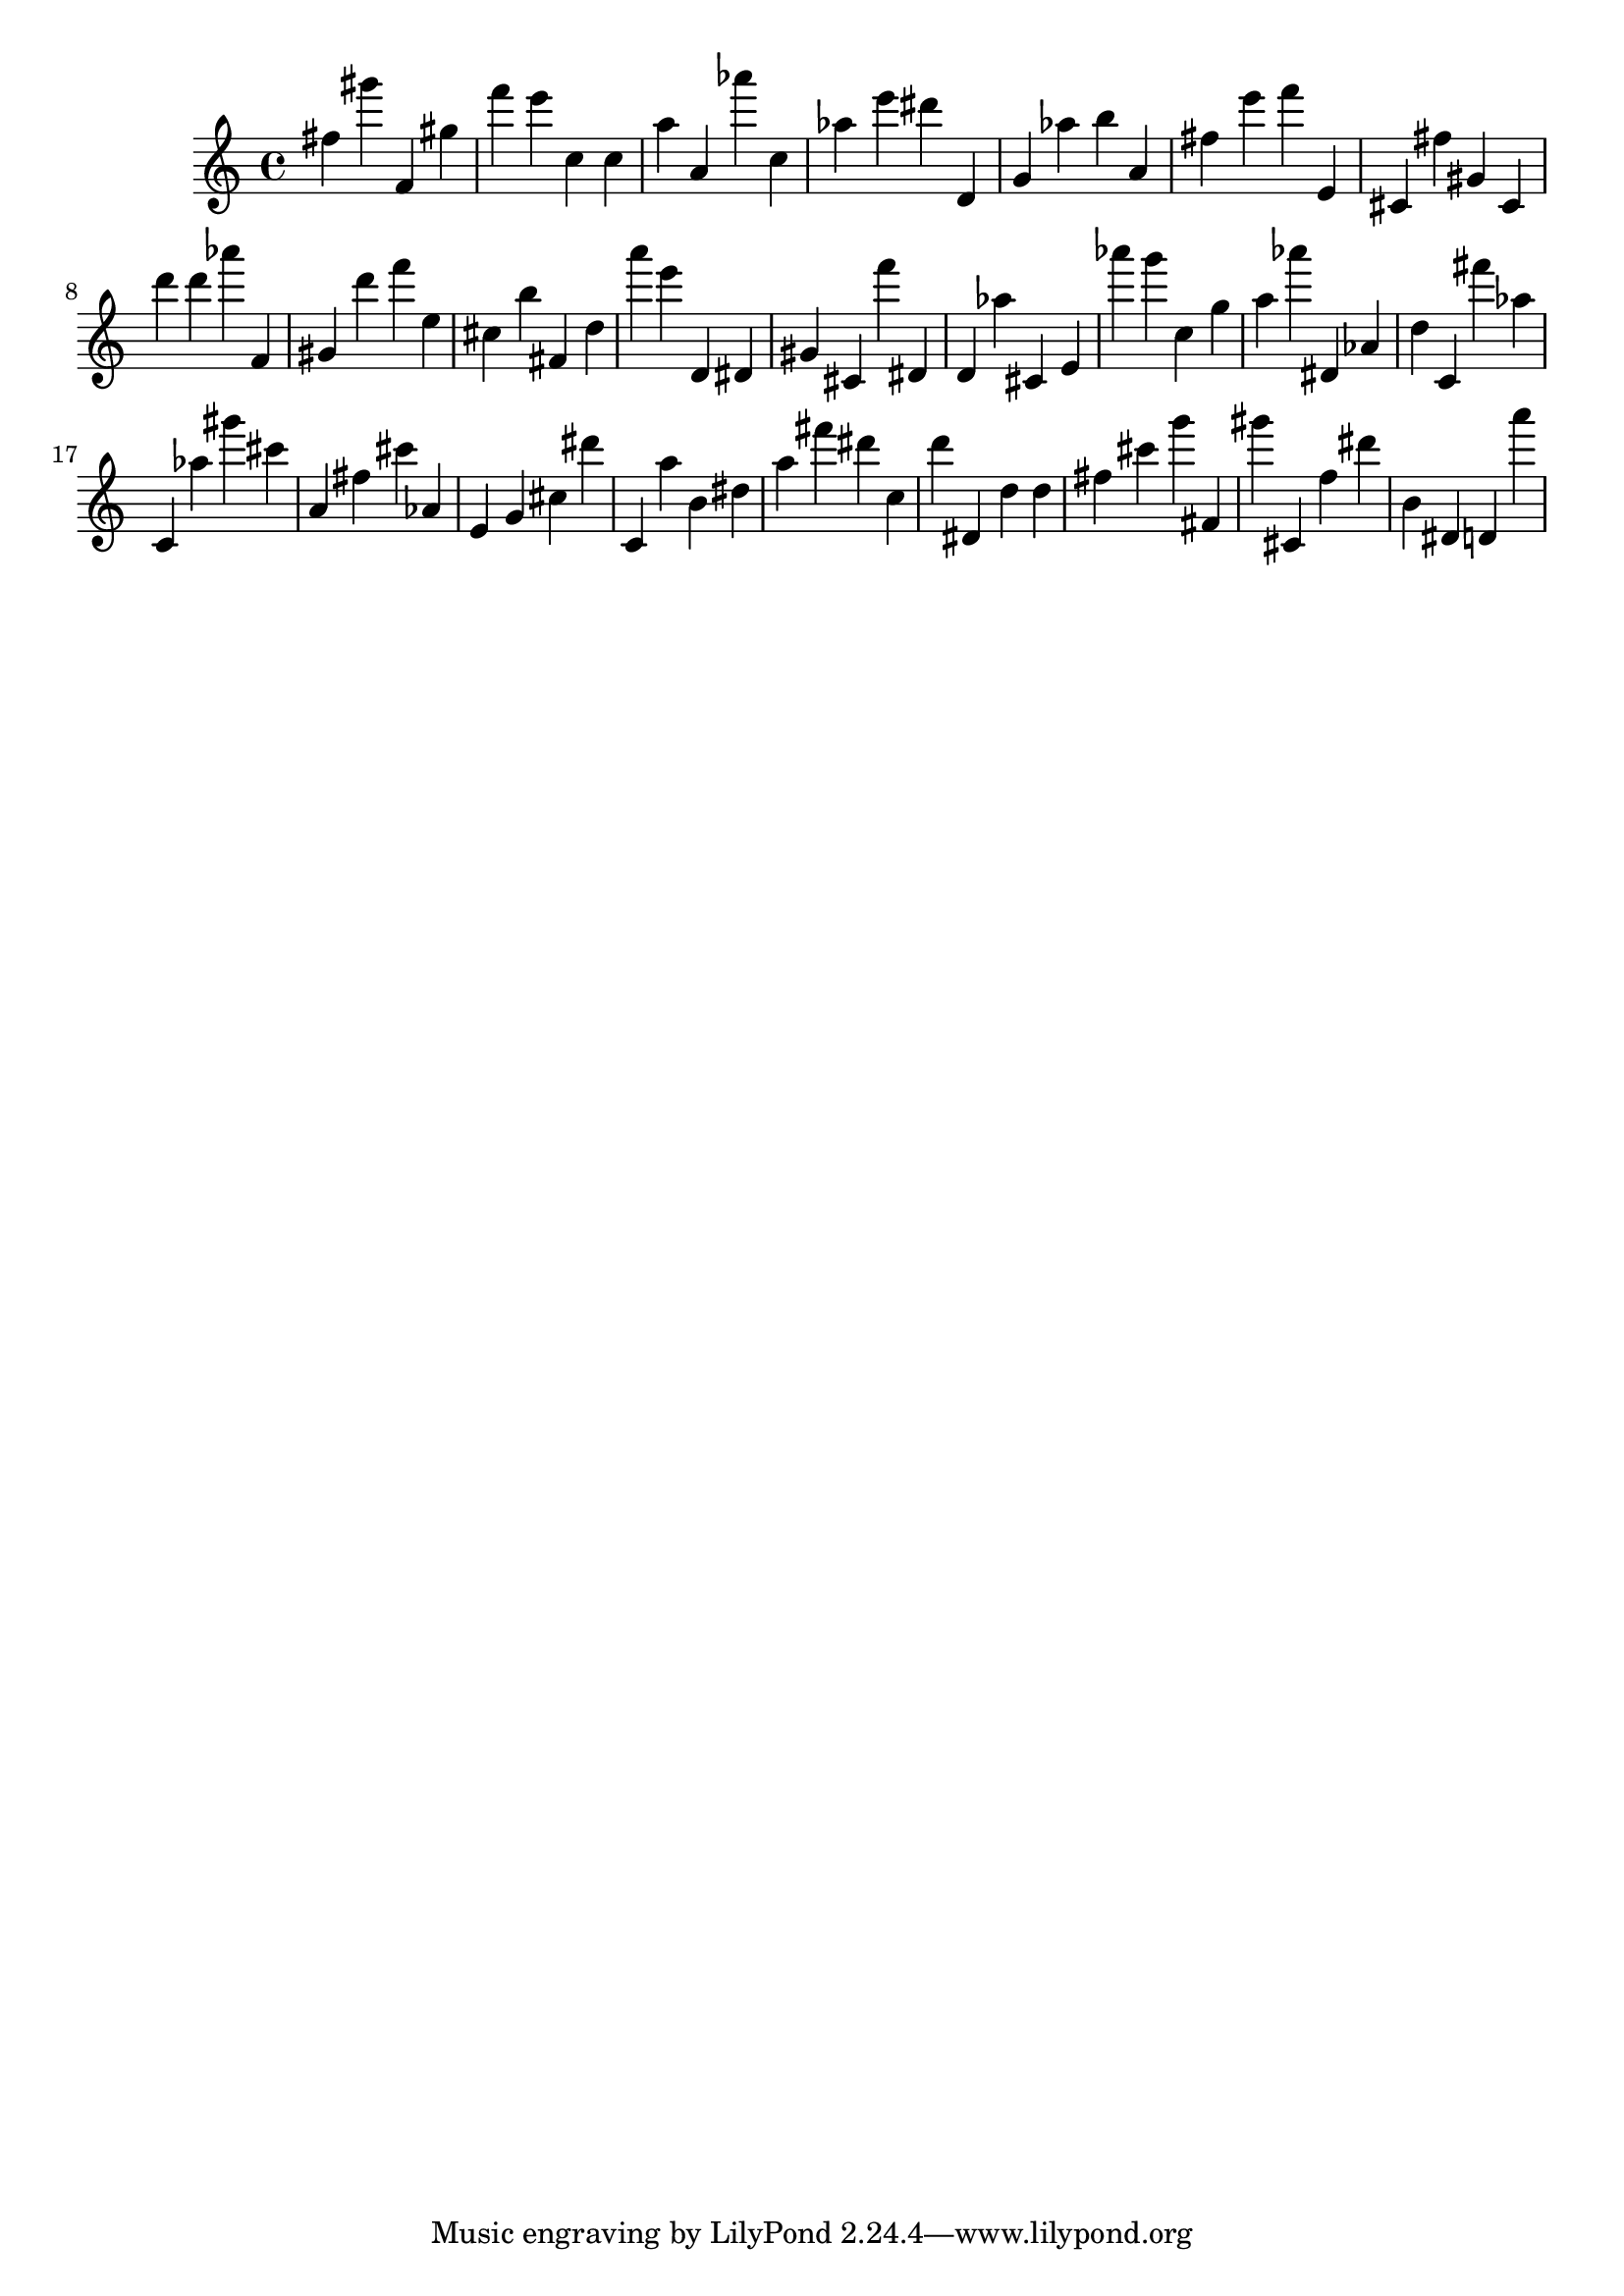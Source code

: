 \version "2.18.2"

\score {

{
\clef treble
fis'' gis''' f' gis'' f''' e''' c'' c'' a'' a' as''' c'' as'' e''' dis''' d' g' as'' b'' a' fis'' e''' f''' e' cis' fis'' gis' cis' d''' d''' as''' f' gis' d''' f''' e'' cis'' b'' fis' d'' a''' e''' d' dis' gis' cis' f''' dis' d' as'' cis' e' as''' g''' c'' g'' a'' as''' dis' as' d'' c' fis''' as'' c' as'' gis''' cis''' a' fis'' cis''' as' e' g' cis'' dis''' c' a'' b' dis'' a'' fis''' dis''' c'' d''' dis' d'' d'' fis'' cis''' g''' fis' gis''' cis' f'' dis''' b' dis' d' a''' 
}

 \midi { }
 \layout { }
}